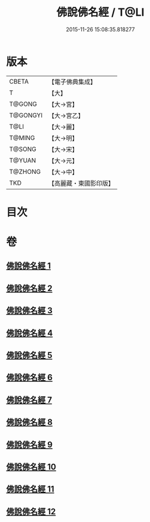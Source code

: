 #+TITLE: 佛說佛名經 / T@LI
#+DATE: 2015-11-26 15:08:35.818277
* 版本
 |     CBETA|【電子佛典集成】|
 |         T|【大】     |
 |    T@GONG|【大→宮】   |
 |  T@GONGYI|【大→宮乙】  |
 |      T@LI|【大→麗】   |
 |    T@MING|【大→明】   |
 |    T@SONG|【大→宋】   |
 |    T@YUAN|【大→元】   |
 |   T@ZHONG|【大→中】   |
 |       TKD|【高麗藏・東國影印版】|

* 目次
* 卷
** [[file:KR6i0016_001.txt][佛說佛名經 1]]
** [[file:KR6i0016_002.txt][佛說佛名經 2]]
** [[file:KR6i0016_003.txt][佛說佛名經 3]]
** [[file:KR6i0016_004.txt][佛說佛名經 4]]
** [[file:KR6i0016_005.txt][佛說佛名經 5]]
** [[file:KR6i0016_006.txt][佛說佛名經 6]]
** [[file:KR6i0016_007.txt][佛說佛名經 7]]
** [[file:KR6i0016_008.txt][佛說佛名經 8]]
** [[file:KR6i0016_009.txt][佛說佛名經 9]]
** [[file:KR6i0016_010.txt][佛說佛名經 10]]
** [[file:KR6i0016_011.txt][佛說佛名經 11]]
** [[file:KR6i0016_012.txt][佛說佛名經 12]]
